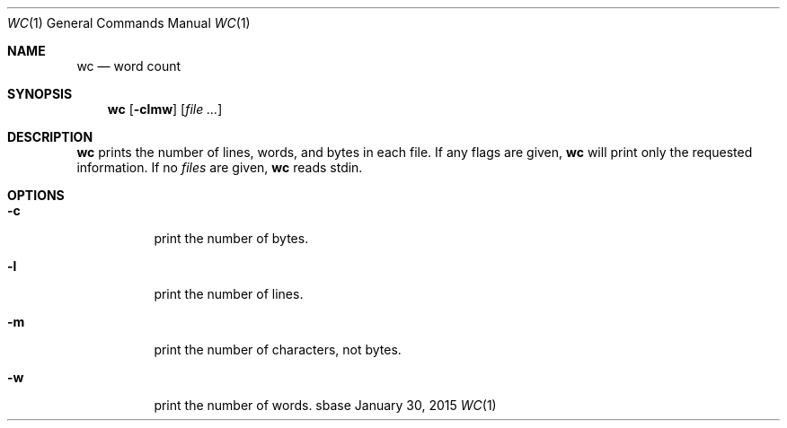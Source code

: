 .Dd January 30, 2015
.Dt WC 1
.Os sbase
.Sh NAME
.Nm wc
.Nd word count
.Sh SYNOPSIS
.Nm
.Op Fl clmw
.Op Ar file ...
.Sh DESCRIPTION
.Nm
prints the number of lines, words, and bytes in each file. If any flags are
given,
.Nm
will print only the requested information. If no
.Ar files
are given,
.Nm
reads stdin.
.Sh OPTIONS
.Bl -tag -width Ds
.It Fl c
print the number of bytes.
.It Fl l
print the number of lines.
.It Fl m
print the number of characters, not bytes.
.It Fl w
print the number of words.
.El
